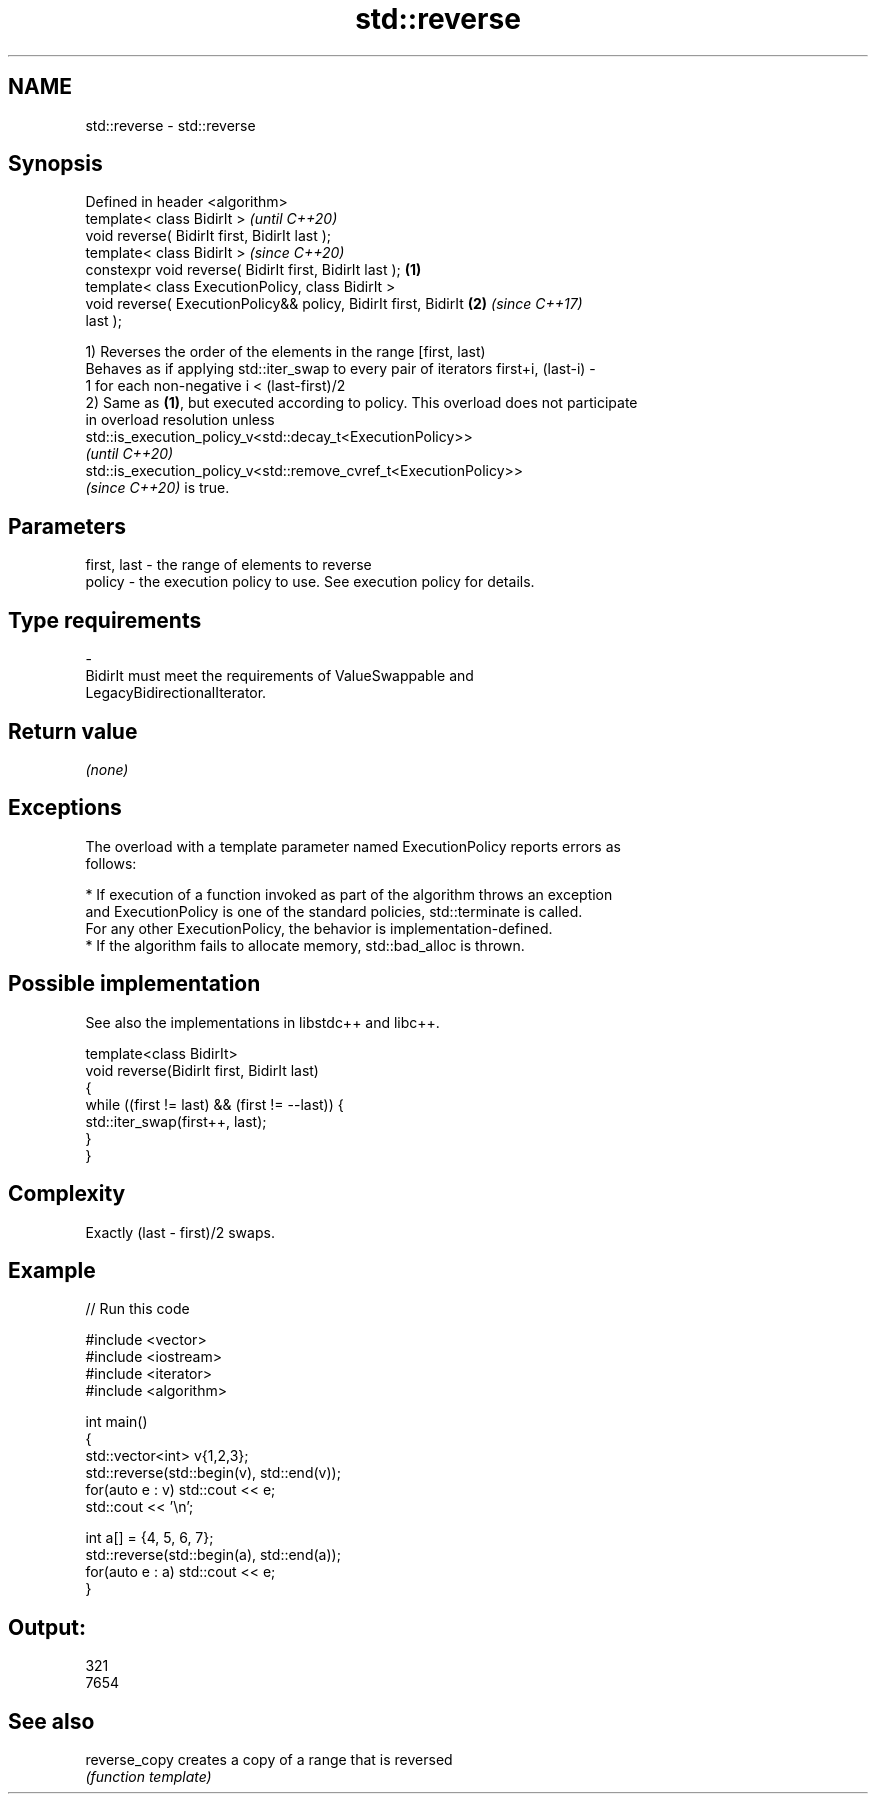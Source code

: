 .TH std::reverse 3 "2021.11.17" "http://cppreference.com" "C++ Standard Libary"
.SH NAME
std::reverse \- std::reverse

.SH Synopsis
   Defined in header <algorithm>
   template< class BidirIt >                                              \fI(until C++20)\fP
   void reverse( BidirIt first, BidirIt last );
   template< class BidirIt >                                              \fI(since C++20)\fP
   constexpr void reverse( BidirIt first, BidirIt last );         \fB(1)\fP
   template< class ExecutionPolicy, class BidirIt >
   void reverse( ExecutionPolicy&& policy, BidirIt first, BidirIt     \fB(2)\fP \fI(since C++17)\fP
   last );

   1) Reverses the order of the elements in the range [first, last)
   Behaves as if applying std::iter_swap to every pair of iterators first+i, (last-i) -
   1 for each non-negative i < (last-first)/2
   2) Same as \fB(1)\fP, but executed according to policy. This overload does not participate
   in overload resolution unless
   std::is_execution_policy_v<std::decay_t<ExecutionPolicy>>
   \fI(until C++20)\fP
   std::is_execution_policy_v<std::remove_cvref_t<ExecutionPolicy>>
   \fI(since C++20)\fP is true.

.SH Parameters

   first, last    -    the range of elements to reverse
   policy         -    the execution policy to use. See execution policy for details.
.SH Type requirements
   -
   BidirIt must meet the requirements of ValueSwappable and
   LegacyBidirectionalIterator.

.SH Return value

   \fI(none)\fP

.SH Exceptions

   The overload with a template parameter named ExecutionPolicy reports errors as
   follows:

     * If execution of a function invoked as part of the algorithm throws an exception
       and ExecutionPolicy is one of the standard policies, std::terminate is called.
       For any other ExecutionPolicy, the behavior is implementation-defined.
     * If the algorithm fails to allocate memory, std::bad_alloc is thrown.

.SH Possible implementation

   See also the implementations in libstdc++ and libc++.

   template<class BidirIt>
   void reverse(BidirIt first, BidirIt last)
   {
       while ((first != last) && (first != --last)) {
           std::iter_swap(first++, last);
       }
   }

.SH Complexity

   Exactly (last - first)/2 swaps.

.SH Example


// Run this code

 #include <vector>
 #include <iostream>
 #include <iterator>
 #include <algorithm>

 int main()
 {
     std::vector<int> v{1,2,3};
     std::reverse(std::begin(v), std::end(v));
     for(auto e : v) std::cout << e;
     std::cout << '\\n';

     int a[] = {4, 5, 6, 7};
     std::reverse(std::begin(a), std::end(a));
     for(auto e : a) std::cout << e;
 }

.SH Output:

 321
 7654

.SH See also

   reverse_copy creates a copy of a range that is reversed
                \fI(function template)\fP
